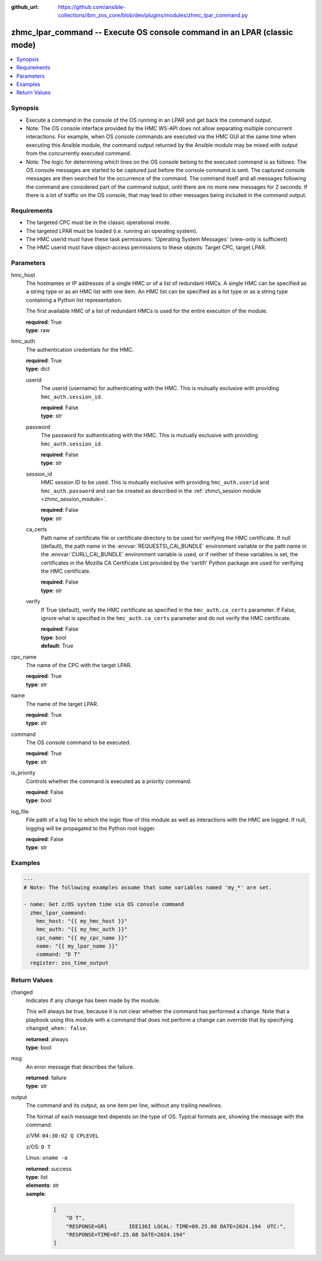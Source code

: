
:github_url: https://github.com/ansible-collections/ibm_zos_core/blob/dev/plugins/modules/zhmc_lpar_command.py

.. _zhmc_lpar_command_module:


zhmc_lpar_command -- Execute OS console command in an LPAR (classic mode)
=========================================================================



.. contents::
   :local:
   :depth: 1


Synopsis
--------
- Execute a command in the console of the OS running in an LPAR and get back the command output.
- Note: The OS console interface provided by the HMC WS-API does not allow separating multiple concurrent interactions. For example, when OS console commands are executed via the HMC GUI at the same time when executing this Ansible module, the command output returned by the Ansible module may be mixed with output from the concurrently executed command.
- Note: The logic for determining which lines on the OS console belong to the executed command is as follows: The OS console messages are started to be captured just before the console command is sent. The captured console messages are then searched for the occurrence of the command. The command itself and all messages following the command are considered part of the command output, until there are no more new messages for 2 seconds. If there is a lot of traffic on the OS console, that may lead to other messages being included in the command output.


Requirements
------------

- The targeted CPC must be in the classic operational mode.
- The targeted LPAR must be loaded (i.e. running an operating system).
- The HMC userid must have these task permissions: 'Operating System Messages' (view-only is sufficient)
- The HMC userid must have object-access permissions to these objects: Target CPC, target LPAR.




Parameters
----------


hmc_host
  The hostnames or IP addresses of a single HMC or of a list of redundant HMCs. A single HMC can be specified as a string type or as an HMC list with one item. An HMC list can be specified as a list type or as a string type containing a Python list representation.

  The first available HMC of a list of redundant HMCs is used for the entire execution of the module.

  | **required**: True
  | **type**: raw


hmc_auth
  The authentication credentials for the HMC.

  | **required**: True
  | **type**: dict


  userid
    The userid (username) for authenticating with the HMC. This is mutually exclusive with providing \ :literal:`hmc\_auth.session\_id`\ .

    | **required**: False
    | **type**: str


  password
    The password for authenticating with the HMC. This is mutually exclusive with providing \ :literal:`hmc\_auth.session\_id`\ .

    | **required**: False
    | **type**: str


  session_id
    HMC session ID to be used. This is mutually exclusive with providing \ :literal:`hmc\_auth.userid`\  and \ :literal:`hmc\_auth.password`\  and can be created as described in the \ :ref:`zhmc\_session module <zhmc_session_module>`\ .

    | **required**: False
    | **type**: str


  ca_certs
    Path name of certificate file or certificate directory to be used for verifying the HMC certificate. If null (default), the path name in the \ :envvar:`REQUESTS\_CA\_BUNDLE`\  environment variable or the path name in the \ :envvar:`CURL\_CA\_BUNDLE`\  environment variable is used, or if neither of these variables is set, the certificates in the Mozilla CA Certificate List provided by the 'certifi' Python package are used for verifying the HMC certificate.

    | **required**: False
    | **type**: str


  verify
    If True (default), verify the HMC certificate as specified in the \ :literal:`hmc\_auth.ca\_certs`\  parameter. If False, ignore what is specified in the \ :literal:`hmc\_auth.ca\_certs`\  parameter and do not verify the HMC certificate.

    | **required**: False
    | **type**: bool
    | **default**: True



cpc_name
  The name of the CPC with the target LPAR.

  | **required**: True
  | **type**: str


name
  The name of the target LPAR.

  | **required**: True
  | **type**: str


command
  The OS console command to be executed.

  | **required**: True
  | **type**: str


is_priority
  Controls whether the command is executed as a priority command.

  | **required**: False
  | **type**: bool


log_file
  File path of a log file to which the logic flow of this module as well as interactions with the HMC are logged. If null, logging will be propagated to the Python root logger.

  | **required**: False
  | **type**: str




Examples
--------

.. code-block:: yaml+jinja

   
   ---
   # Note: The following examples assume that some variables named 'my_*' are set.

   - name: Get z/OS system time via OS console command
     zhmc_lpar_command:
       hmc_host: "{{ my_hmc_host }}"
       hmc_auth: "{{ my_hmc_auth }}"
       cpc_name: "{{ my_cpc_name }}"
       name: "{{ my_lpar_name }}"
       command: "D T"
     register: zos_time_output










Return Values
-------------


changed
  Indicates if any change has been made by the module.

  This will always be true, because it is not clear whether the command has performed a change. Note that a playbook using this module with a command that does not perform a change can override that by specifying \ :literal:`changed\_when: false`\ .

  | **returned**: always
  | **type**: bool

msg
  An error message that describes the failure.

  | **returned**: failure
  | **type**: str

output
  The command and its output, as one item per line, without any trailing newlines.

  The format of each message text depends on the type of OS. Typical formats are, showing the message with the command:

  z/VM: \ :literal:`04:30:02 Q CPLEVEL`\ 

  z/OS: \ :literal:`D T`\ 

  Linux: \ :literal:`uname -a`\ 

  | **returned**: success
  | **type**: list
  | **elements**: str
  | **sample**:

    .. code-block:: json

        [
            "D T",
            "RESPONSE=GR1       IEE136I LOCAL: TIME=09.25.08 DATE=2024.194  UTC:",
            "RESPONSE=TIME=07.25.08 DATE=2024.194"
        ]


